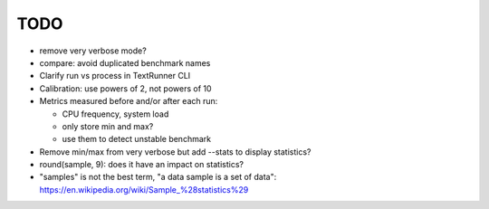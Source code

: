 TODO
====

* remove very verbose mode?
* compare: avoid duplicated benchmark names
* Clarify run vs process in TextRunner CLI
* Calibration: use powers of 2, not powers of 10
* Metrics measured before and/or after each run:

  * CPU frequency, system load
  * only store min and max?
  * use them to detect unstable benchmark

* Remove min/max from very verbose but add --stats to display statistics?
* round(sample, 9): does it have an impact on statistics?
* "samples" is not the best term, "a data sample is a set of data":
  https://en.wikipedia.org/wiki/Sample_%28statistics%29

